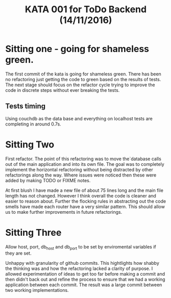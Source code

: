 #+TITLE: KATA 001 for ToDo Backend (14/11/2016)

* Sitting one - going for shameless green.
The first commit of the kata is going for shameless green.
There has been no refactoring just getting the code to green based on
the results of tests.
The next stage should focus on the refactor cycle trying to improve
the code in discrete steps without ever breaking the tests.

** Tests timing
Using couchdb as the data base and everything on localhost tests are
completing in around 0.7s.

* Sitting Two
First refactor. The point of this refactoring was to move the`database
calls out of the main application and into its own file. The goal was
to completely implement the horizontal refactoring without being
distracted by other refactorings along the way. Where issues were
noticed then these were added by making TODO or FIXME notes.

At first blush I have made a new file of about 75 lines long and the
main file length has not changed. However I think overall the code is
cleaner and easier to reason about. Further the flocking rules in
abstracting out the code smells have made each router have a very
similar pattern. This should allow us to make further improvements in
future refactorings.
* Sitting Three
Allow host, port, db_host and db_port to be set by enviromental
variables if they are set.

Unhappy with granularity of github commits.  This hightlights how
shabby the thinking was and how the refactoring lacked a clarity of
purpose. I allowed experimentation of ideas to get too far before
making a commit and then didn't back out and refine the process to
ensure that we had a working application between each commit. The
result was a large commit between two working implementations.
